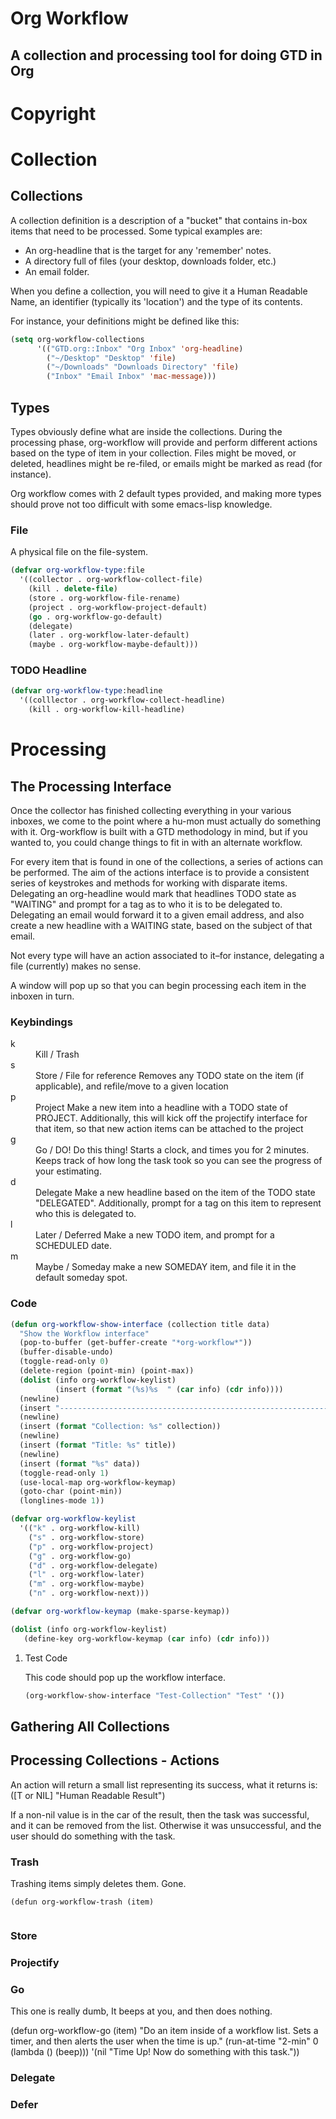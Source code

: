 * Org Workflow
** A collection and processing tool for doing GTD in Org
* Copyright
* Collection
** Collections
   A collection definition is a description of a "bucket" that contains in-box items that need to be processed.  Some typical examples are:
   - An org-headline that is the target for any 'remember' notes.
   - A directory full of files (your desktop, downloads folder, etc.)
   - An email folder.

   When you define a collection, you will need to give it a Human Readable Name, an identifier (typically its 'location') and the type of
   its contents.

   For instance, your definitions might be defined like this:
#+BEGIN_SRC emacs-lisp
(setq org-workflow-collections
      '(("GTD.org::Inbox" "Org Inbox" 'org-headline)
		("~/Desktop" "Desktop" 'file)
		("~/Downloads" "Downloads Directory" 'file)
        ("Inbox" "Email Inbox" 'mac-message)))
#+END_SRC

** Types 
   Types obviously define what are inside the collections. During the processing phase, org-workflow will provide and perform different
   actions based on the type of item in your collection.  Files might be moved, or deleted, headlines might be re-filed, or emails might be
   marked as read (for instance).

   Org workflow comes with 2 default types provided, and making more types should prove not too difficult with some emacs-lisp knowledge.
*** File
	A physical file on the file-system. 

#+srcname: type-file 
#+begin_src emacs-lisp
(defvar org-workflow-type:file
  '((collector . org-workflow-collect-file)
    (kill . delete-file)
	(store . org-workflow-file-rename)
	(project . org-workflow-project-default)
	(go . org-workflow-go-default)
	(delegate)
	(later . org-workflow-later-default)
	(maybe . org-workflow-maybe-default)))
#+end_src

*** TODO Headline

#+srcname: type-headline
#+begin_src emacs-lisp
(defvar org-workflow-type:headline
  '((colllector . org-workflow-collect-headline)
    (kill . org-workflow-kill-headline)
    
#+end_src


* Processing
** The Processing Interface
   Once the collector has finished collecting everything in your various inboxes, we come to the point where a hu-mon must actually do
   something with it.  Org-workflow is built with a GTD methodology in mind, but if you wanted to, you could change things to fit in with an
   alternate workflow. 

   For every item that is found in one of the collections, a series of actions can be performed.  The aim of the actions interface is to
   provide a consistent series of keystrokes and methods for working with disparate items.  Delegating an org-headline would mark that
   headlines TODO state as "WAITING" and prompt for a tag as to who it is to be delegated to.  Delegating an email would forward it to a
   given email address, and also create a new headline with a WAITING state, based on the subject of that email.  

   Not every type will have an action associated to it--for instance, delegating a file (currently) makes no sense.  

   A window will pop up so that you can begin processing each item in the inboxen in turn.  

*** Keybindings
	
	- k :: Kill / Trash 
    - s :: Store / File for reference
		   Removes any TODO state on the item (if applicable), and refile/move to a given location
    - p :: Project
		   Make a new item into a headline with a TODO state of PROJECT.  Additionally, this will kick off the projectify interface for
		   that item, so that new action items can be attached to the project
    - g :: Go / DO!
		   Do this thing!  Starts a clock, and times you for 2 minutes.  Keeps track of how long the task took so you can see the progress
		   of your estimating. 
    - d :: Delegate 
		   Make a new headline based on the item of the TODO state "DELEGATED".  Additionally, prompt for a tag on this item to represent who
		   this is delegated to.
    - l :: Later / Deferred 
		   Make a new TODO item, and prompt for a SCHEDULED date.
    - m :: Maybe / Someday
		   make a new SOMEDAY item, and file it in the default someday spot.  

*** Code

#+srcname: show-interface
#+begin_src emacs-lisp
(defun org-workflow-show-interface (collection title data)
  "Show the Workflow interface" 
  (pop-to-buffer (get-buffer-create "*org-workflow*"))
  (buffer-disable-undo)
  (toggle-read-only 0)
  (delete-region (point-min) (point-max))
  (dolist (info org-workflow-keylist)
          (insert (format "(%s)%s  " (car info) (cdr info))))
  (newline)
  (insert "-----------------------------------------------------------------------")
  (newline)
  (insert (format "Collection: %s" collection))
  (newline)
  (insert (format "Title: %s" title))
  (newline)
  (insert (format "%s" data))
  (toggle-read-only 1)
  (use-local-map org-workflow-keymap)
  (goto-char (point-min))
  (longlines-mode 1))
#+end_src

#+srcname: bindings
#+begin_src emacs-lisp
  (defvar org-workflow-keylist
    '(("k" . org-workflow-kill)
      ("s" . org-workflow-store)
      ("p" . org-workflow-project)
      ("g" . org-workflow-go)
      ("d" . org-workflow-delegate)
      ("l" . org-workflow-later)
      ("m" . org-workflow-maybe)
      ("n" . org-workflow-next)))
  
  (defvar org-workflow-keymap (make-sparse-keymap))
  
  (dolist (info org-workflow-keylist)
     (define-key org-workflow-keymap (car info) (cdr info)))
#+end_src

**** Test Code 
	 This code should pop up the workflow interface.

#+BEGIN_SRC emacs-lisp
(org-workflow-show-interface "Test-Collection" "Test" '())
#+END_SRC


** Gathering All Collections   
** Processing Collections - Actions
   An action will return a small list representing its success, what it returns is:
   ([T or NIL] "Human Readable Result") 

   If a non-nil value is in the car of the result, then the task was successful, and it can be removed from the list.  Otherwise it was
   unsuccessful, and the user should do something with the task. 
*** Trash
	Trashing items simply deletes them.  Gone.

#+srcname: trash
#+begin_src 
(defun org-workflow-trash (item)
  
#+end_src
 
*** Store

*** Projectify
	
*** Go 
	This one is really dumb, It beeps at you, and then does nothing. 
#+srcname: go 
#+begin_src 
(defun org-workflow-go (item) 
  "Do an item inside of a workflow list.
Sets a timer, and then alerts the user when the time is up."
  (run-at-time "2-min" 0 (lambda () 
    (beep)))
  '(nil "Time Up! Now do something with this task."))

*** Delegate

*** Defer

